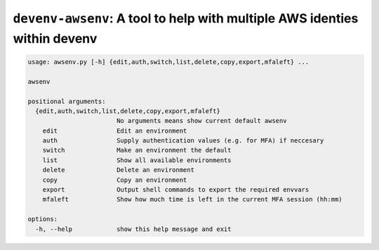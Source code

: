 ``devenv-awsenv``: A tool to help with multiple AWS identies within devenv
==========================================================================

.. code-block::

   usage: awsenv.py [-h] {edit,auth,switch,list,delete,copy,export,mfaleft} ...

   awsenv

   positional arguments:
     {edit,auth,switch,list,delete,copy,export,mfaleft}
                           No arguments means show current default awsenv
       edit                Edit an environment
       auth                Supply authentication values (e.g. for MFA) if neccesary
       switch              Make an environment the default
       list                Show all available environments
       delete              Delete an environment
       copy                Copy an environment
       export              Output shell commands to export the required envvars
       mfaleft             Show how much time is left in the current MFA session (hh:mm)

   options:
     -h, --help            show this help message and exit
   
